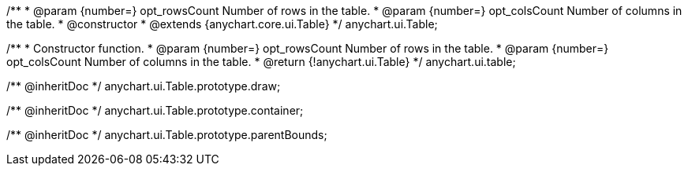 /**
 * @param {number=} opt_rowsCount Number of rows in the table.
 * @param {number=} opt_colsCount Number of columns in the table.
 * @constructor
 * @extends {anychart.core.ui.Table}
 */
anychart.ui.Table;

/**
 * Constructor function.
 * @param {number=} opt_rowsCount Number of rows in the table.
 * @param {number=} opt_colsCount Number of columns in the table.
 * @return {!anychart.ui.Table}
 */
anychart.ui.table;

/** @inheritDoc */
anychart.ui.Table.prototype.draw;

/** @inheritDoc */
anychart.ui.Table.prototype.container;

/** @inheritDoc */
anychart.ui.Table.prototype.parentBounds;

